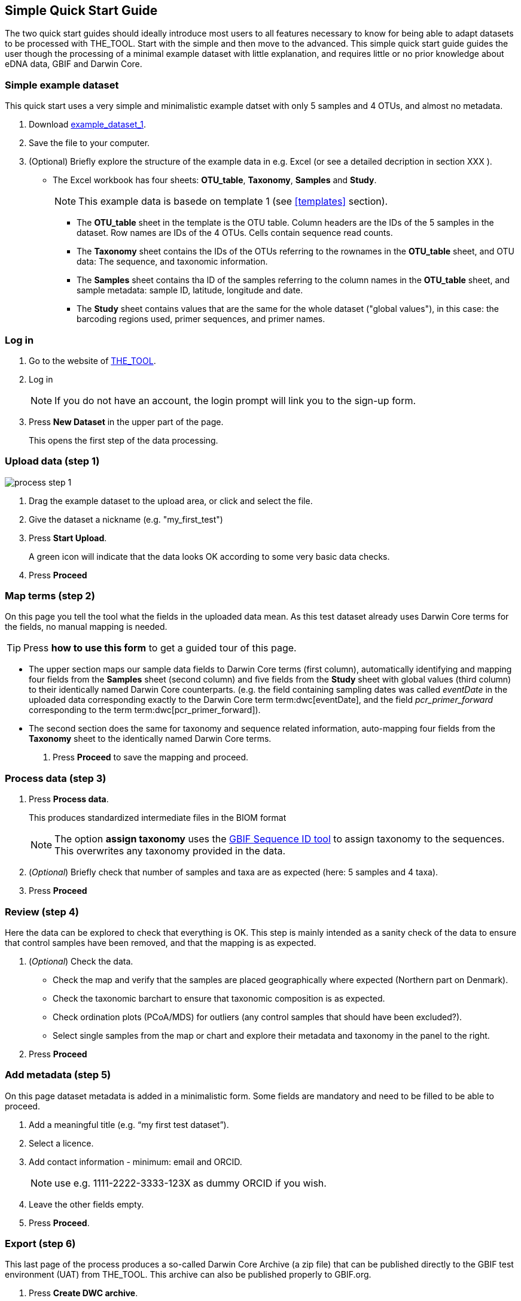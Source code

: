 [[simple_quick_start]]
== Simple Quick Start Guide

The two quick start guides should ideally introduce most users to all features necessary to know for being able to adapt datasets to be processed with THE_TOOL. Start with the simple and then move to the advanced. This [.underline]#simple# quick start guide guides the user though the processing of a minimal example dataset with little explanation, and requires little or no prior knowledge about eDNA data, GBIF and Darwin Core.

=== Simple example dataset

This quick start uses a very simple and minimalistic example datset with only 5 samples and 4 OTUs, and almost no metadata.

. Download link:../example_data/example_data1.current.en.xlsx[example_dataset_1].
. Save the file to your computer.
. (Optional) Briefly explore the structure of the example data in e.g. Excel (or see a detailed decription in section XXX ).
* The Excel workbook has four sheets: *OTU_table*, *Taxonomy*, *Samples* and *Study*.
+
NOTE: This example data is basede on template 1 (see <<templates>> section).

** The *OTU_table* sheet in the template is the OTU table. Column headers are the IDs of the 5 samples in the dataset. Row names are IDs of the 4 OTUs. Cells contain sequence read counts.
** The *Taxonomy* sheet contains the IDs of the OTUs referring to the rownames in the *OTU_table* sheet, and OTU data: The sequence, and taxonomic information.
** The *Samples* sheet contains tha ID of the samples referring to the column names in the *OTU_table* sheet, and sample metadata: sample ID, latitude, longitude and date.
** The *Study* sheet contains values that are the same for the whole dataset ("global values"), in this case: the barcoding regions used, primer sequences, and primer names.

=== Log in

. Go to the website of https://edna-tool.gbif-uat.org/[THE_TOOL^].
. Log in
+
NOTE: If you do not have an account, the login prompt will link you to the sign-up form.

. Press *New Dataset* in the upper part of the page.
+
This opens the first step of the data processing.


=== Upload data (step 1)

image::process_step_1.png[]

. Drag the example dataset to the upload area, or click and select the file.
. Give the dataset a nickname (e.g. "my_first_test")
. Press *Start Upload*.
+
A green icon will indicate that the data looks OK according to some very basic data checks.
. Press *Proceed*

=== Map terms (step 2)

On this page you tell the tool what the fields in the uploaded data mean. As this test dataset already uses Darwin Core terms for the fields, no manual mapping is needed.

TIP: Press *how to use this form* to get a guided tour of this page.

* The upper section maps our sample data fields to Darwin Core terms (first column), automatically identifying and mapping four fields from the *Samples* sheet (second column) and five fields from the *Study* sheet with global values (third column) to their identically named Darwin Core counterparts. (e.g. the field containing sampling dates was called _eventDate_ in the uploaded data corresponding exactly to the Darwin Core term term:dwc[eventDate], and the field _pcr_primer_forward_ corresponding to the term term:dwc[pcr_primer_forward]).

* The second section does the same for taxonomy and sequence related information, auto-mapping four fields from the *Taxonomy* sheet to the identically named Darwin Core terms.


. Press *Proceed* to save the mapping and proceed.


=== Process data (step 3)

. Press *Process data*.
+
This produces standardized intermediate files in the BIOM format
+
NOTE: The option *assign taxonomy* uses the https://www.gbif.org/tools/sequence-id[GBIF Sequence ID tool^] to assign taxonomy to the sequences. This overwrites any taxonomy provided in the data.
. (_Optional_) Briefly check that number of samples and taxa are as expected (here: 5 samples and 4 taxa).
. Press *Proceed*

=== Review (step 4)

Here the data can be explored to check that everything is OK. This step is mainly intended as a sanity check of the data to ensure that control samples have been removed, and that the mapping is as expected.


. (_Optional_) Check the data.
** Check the map and verify that the samples are placed geographically where expected (Northern part on Denmark). 
** Check the taxonomic barchart to ensure that taxonomic composition is as expected.
** Check ordination plots (PCoA/MDS) for outliers (any control samples that should have been excluded?).
** Select single samples from the map or chart and explore their metadata and taxonomy in the panel to the right.
. Press *Proceed*

=== Add metadata (step 5)

On this page dataset metadata is added in a minimalistic form. Some fields are mandatory and need to be filled to be able to proceed.

. Add a meaningful title (e.g. “my first test dataset”).
. Select a licence.
. Add contact information - minimum: email and ORCID.
+
NOTE: use e.g. 1111-2222-3333-123X as dummy ORCID if you wish.
. Leave the other fields empty.
. Press *Proceed*.


=== Export (step 6)

This last page of the process produces a so-called Darwin Core Archive (a zip file) that can be published directly to the GBIF test environment (UAT) from THE_TOOL. This archive can also be published properly to GBIF.org.


. Press *Create DWC archive*.
+
This creates the Darwin Core Archive from the data, going through a series of steps, that will be indicated as succesful with a green tick-mark.
. Press *Publish to GBIF test environment (UAT)*.

A prompt will inform that it takes some minutes before the data is fully ingested and will show up with all samples in the GBIF test environment. A link to the dataset in the test environment will appear next to the *Publish* button.

[start=3]
. Click on your username in the top right. Here you can:
** see your datasets,
** access them on the test environment (UAT), and
** modify and export/publish updated/new versions.

You should now have a first [.underline]#basic# idea of how THE_TOOL works and how you may adapt your own datasets. It is highly recommended go through the advanced quick start guide also.
